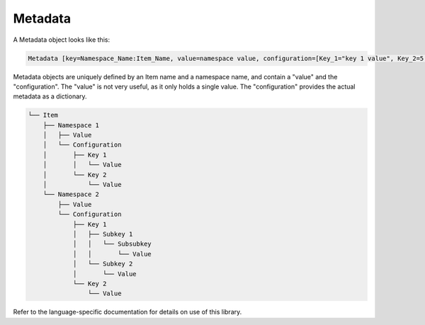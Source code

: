 ********
Metadata
********

A Metadata object looks like this:

.. code-block::

    Metadata [key=Namespace_Name:Item_Name, value=namespace value, configuration=[Key_1="key 1 value", Key_2=5.5, Key_3=false, Key_4={Subkey={Subsubkey="nested value"}}]]

Metadata objects are uniquely defined by an Item name and a namespace name, and contain a "value" and the "configuration".
The "value" is not very useful, as it only holds a single value.
The "configuration" provides the actual metadata as a dictionary.

.. code-block:: none

    └── Item
        ├── Namespace 1
        │   ├── Value
        │   └── Configuration
        │       ├── Key 1
        │       │   └── Value
        │       └── Key 2
        │           └── Value
        └── Namespace 2
            ├── Value
            └── Configuration
                ├── Key 1
                │   ├── Subkey 1
                │   │   └── Subsubkey
                │   │       └── Value
                │   └── Subkey 2
                │       └── Value
                └── Key 2
                    └── Value

Refer to the language-specific documentation for details on use of this library.
